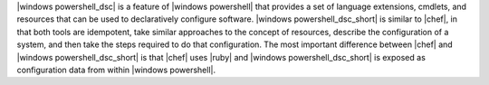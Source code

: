 .. The contents of this file are included in multiple topics.
.. This file should not be changed in a way that hinders its ability to appear in multiple documentation sets.


|windows powershell_dsc| is a feature of |windows powershell| that provides a set of language extensions, cmdlets, and resources that can be used to declaratively configure software. |windows powershell_dsc_short| is similar to |chef|, in that both tools are idempotent, take similar approaches to the concept of resources, describe the configuration of a system, and then take the steps required to do that configuration. The most important difference between |chef| and |windows powershell_dsc_short| is that |chef| uses |ruby| and |windows powershell_dsc_short| is exposed as configuration data from within |windows powershell|.




